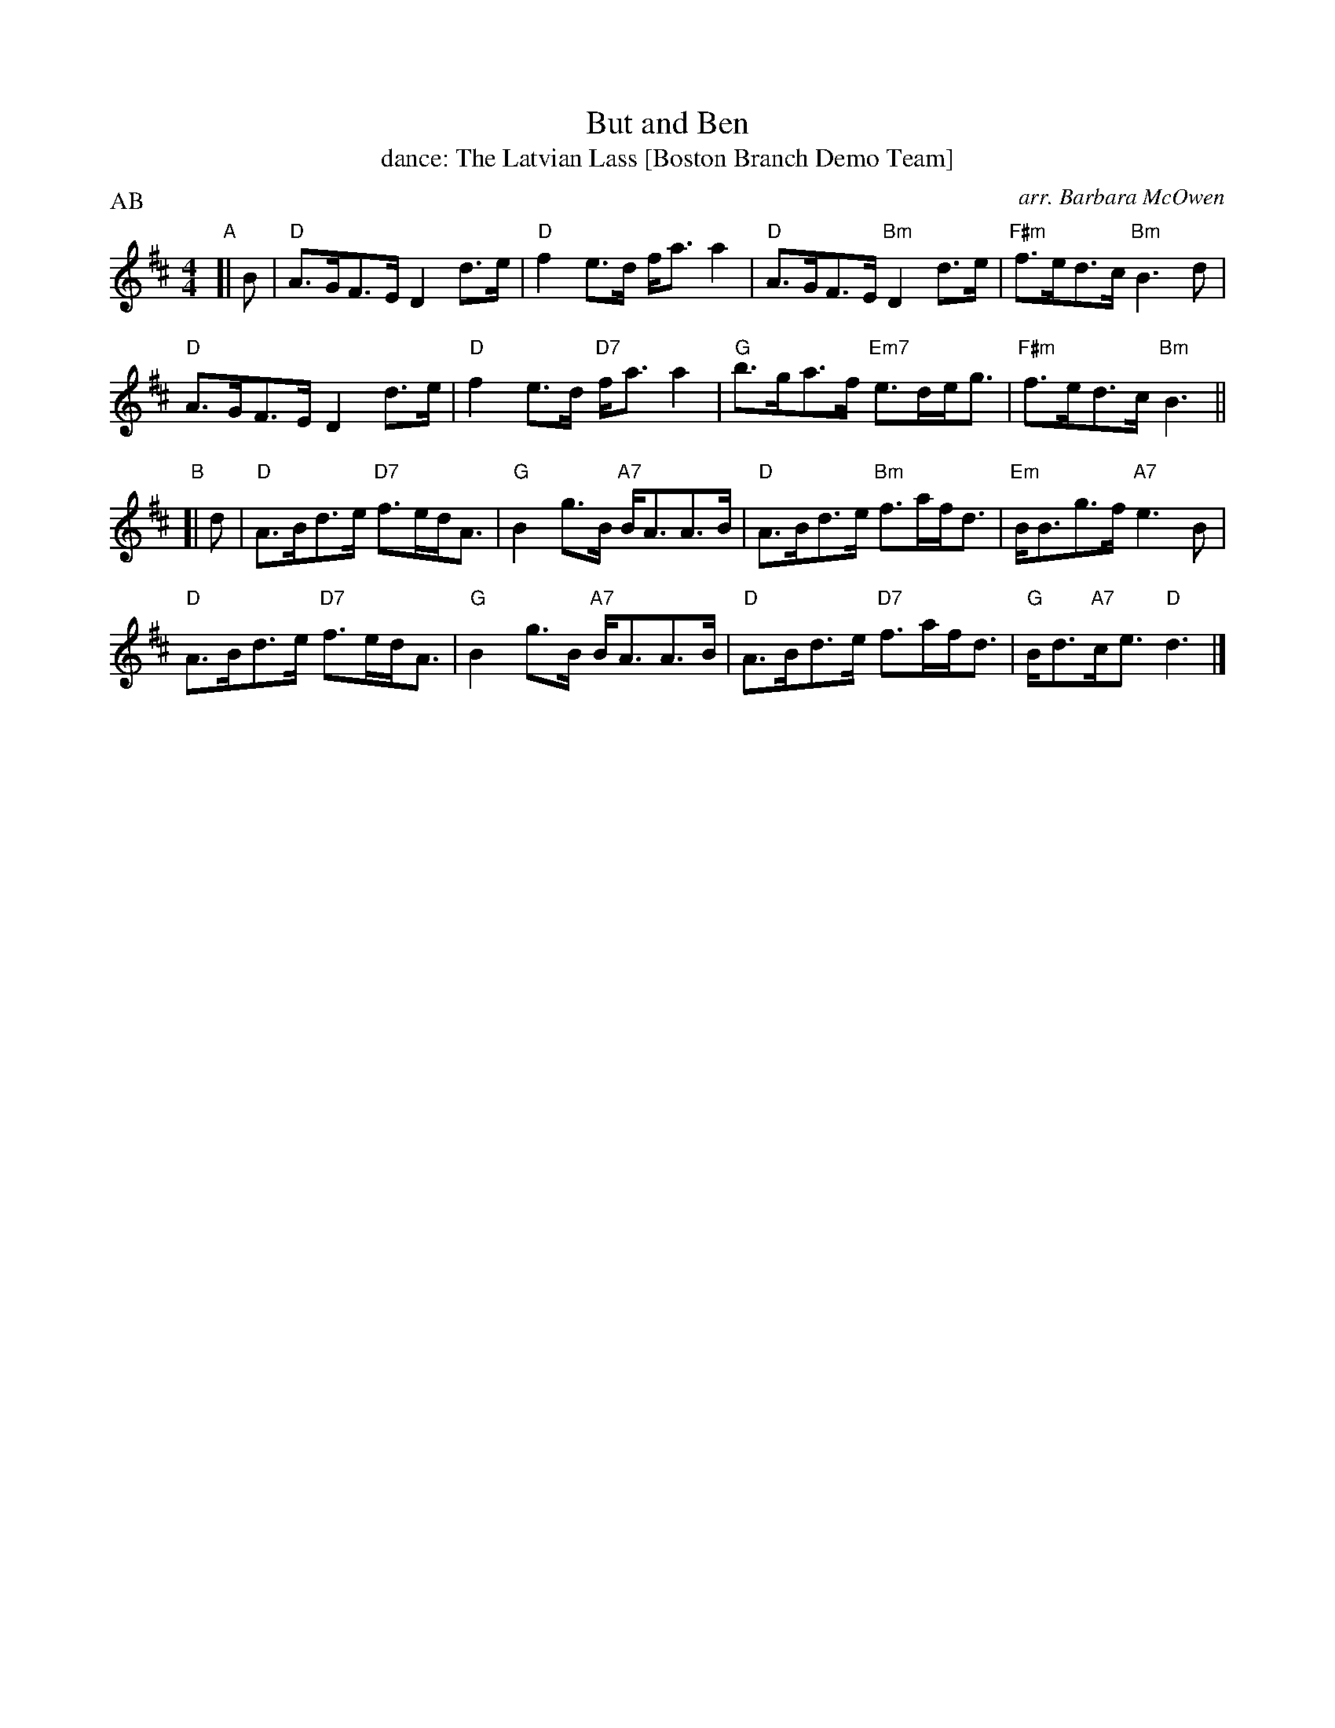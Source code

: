 X: 251
T: But and Ben
T: dance: The Latvian Lass [Boston Branch Demo Team]
O: arr. Barbara McOwen
R: strathspey
B: Celebrate Fifty Years of Dancing with the Boston Branch RSCDS (2000) p.25 #1
Z: 2012 John Chambers
M: 4/4
L: 1/8
P: AB
K: D
"A"[| B |\
"D"A>GF>E D2d>e | "D"f2e>d f<aa2 | "D"A>GF>E "Bm"D2d>e | "F#m"f>ed>c "Bm"B3d |
"D"A>GF>E D2d>e | "D"f2e>d "D7"f<aa2 | "G"b>ga>f "Em7"e>de<g | "F#m"f>ed>c "Bm"B3 ||
"B"[| d |\
"D"A>Bd>e "D7"f>ed<A | "G"B2g>B "A7"B<AA>B | "D"A>Bd>e "Bm"f>af<d | "Em"B<Bg>f "A7"e3B |
"D"A>Bd>e "D7"f>ed<A | "G"B2g>B "A7"B<AA>B | "D"A>Bd>e "D7"f>af<d | "G"B<d"A7"c<e "D"d3 |]
